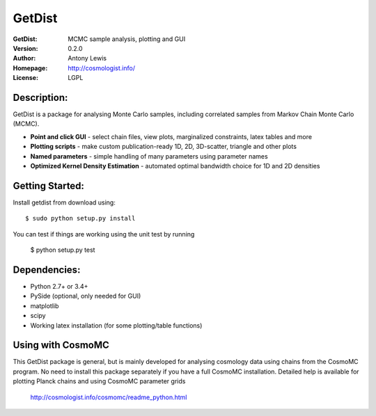 ===================
GetDist
===================
:GetDist: MCMC sample analysis, plotting and GUI
:Version: 0.2.0
:Author: Antony Lewis
:Homepage: http://cosmologist.info/
:License: LGPL
.. image:: https://secure.travis-ci.org/cmbant/getdist.png?branch=master
  :target: https://secure.travis-ci.org/cmbant/getdist

Description:
============

GetDist is a package for analysing Monte Carlo samples, including correlated samples 
from Markov Chain Monte Carlo (MCMC). 

* **Point and click GUI** - select chain files, view plots, marginalized constraints, latex tables and more
* **Plotting scripts** - make custom publication-ready 1D, 2D, 3D-scatter, triangle and other plots
* **Named parameters** - simple handling of many parameters using parameter names 
* **Optimized Kernel Density Estimation** - automated optimal bandwidth choice for 1D and 2D densities

Getting Started:
================
Install getdist from download using::

    $ sudo python setup.py install

You can test if things are working using the unit test by running

    $ python setup.py test


Dependencies:
=============
* Python 2.7+ or 3.4+
* PySide (optional, only needed for GUI)
* matplotlib
* scipy
* Working latex installation (for some plotting/table functions)

Using with CosmoMC
=============

This GetDist package is general, but is mainly developed for analysing cosmology data
using chains from the CosmoMC program. No need to install this package separately if you
have a full CosmoMC installation. Detailed help is available for plotting Planck chains
and using CosmoMC parameter grids

 http://cosmologist.info/cosmomc/readme_python.html


